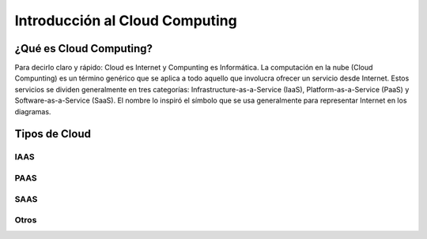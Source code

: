 ===============================
Introducción al Cloud Computing
===============================

¿Qué es Cloud Computing?
========================
Para decirlo claro y rápido: Cloud es Internet y Compunting es Informática. La computación en la nube (Cloud Compunting) es un término genérico que se aplica a todo aquello que involucra ofrecer un servicio desde Internet. Estos servicios se dividen generalmente en tres categorías: Infrastructure-as-a-Service (IaaS), Platform-as-a-Service (PaaS) y Software-as-a-Service (SaaS). El nombre lo inspiró el símbolo que se usa generalmente para representar Internet en los diagramas.

Tipos de Cloud
==============

.. image:: cloud.png
	:scale: 50%

IAAS
++++

PAAS
++++

SAAS
++++

Otros
+++++
